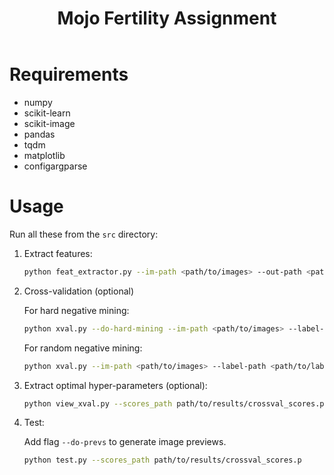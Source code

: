 #+TITLE: Mojo Fertility Assignment

* Requirements

- numpy
- scikit-learn
- scikit-image
- pandas
- tqdm
- matplotlib
- configargparse

* Usage

Run all these from the ~src~ directory:

1. Extract features:

    #+BEGIN_SRC sh
    python feat_extractor.py --im-path <path/to/images> --out-path <path/to/features>
    #+END_SRC

2. Cross-validation (optional)

   For hard negative mining:

    #+BEGIN_SRC sh
    python xval.py --do-hard-mining --im-path <path/to/images> --label-path <path/to/labels> --feat-path <path/to/features> --results-path <path/to/results>
    #+END_SRC

   For random negative mining:

    #+BEGIN_SRC sh
    python xval.py --im-path <path/to/images> --label-path <path/to/labels> --feat-path <path/to/features> --results-path <path/to/results>
    #+END_SRC

3. Extract optimal hyper-parameters (optional):

    #+BEGIN_SRC sh
    python view_xval.py --scores_path path/to/results/crossval_scores.p
    #+END_SRC

4. Test:

   Add flag ~--do-prevs~ to generate image previews.

    #+BEGIN_SRC sh
    python test.py --scores_path path/to/results/crossval_scores.p
    #+END_SRC
